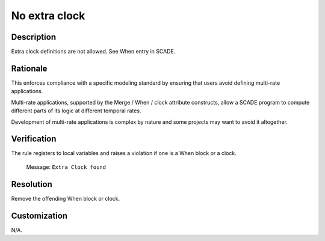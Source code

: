 .. index:: single: No Extra Clock

No extra clock
==============

.. rule::
   :filename: no_extra_clock.py
   :class: NoExtraClock
   :id: id_0055
   :reference: n/a
   :kind: generic
   :tags: modelling

   No extra clock

Description
-----------

.. start_description

Extra clock definitions are not allowed. See When entry in SCADE.

.. end_description

Rationale
---------
This enforces compliance with a specific modeling standard by ensuring that users avoid defining multi-rate applications.

Multi-rate applications, supported by the Merge / When / clock attribute constructs,
allow a SCADE program to compute different parts of its logic at different temporal rates.

Development of multi-rate applications is complex by nature and some projects may want to avoid it altogether.

Verification
------------
The rule registers to local variables and raises a violation if one is a When block or a clock.

  Message: ``Extra Clock found``

Resolution
----------
Remove the offending When block or clock.

Customization
-------------
N/A.
